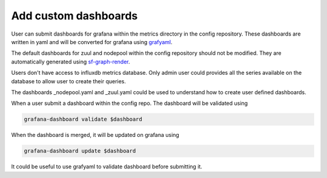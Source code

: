 .. _metrics_user:

Add custom dashboards
=====================

User can submit dashboards for grafana within the metrics directory in the
config repository. These dashboards are written in yaml and will be converted
for grafana using `grafyaml <https://docs.openstack.org/infra/grafyaml/>`_.

The default dashboards for zuul and nodepool within the config repository should
not be modified. They are automatically generated using `sf-graph-render <https://softwarefactory-project.io/r/gitweb?p=software-factory/sf-config.git;a=blob;f=sfconfig/tools/graph_render.py;h=6f2f03c50066b62ab10ea65fd41e43b7564aa086;hb=HEAD>`_.

Users don't have access to influxdb metrics database. Only admin user could
provides all the series available on the database to allow user to create their
queries.

The dashboards _nodepool.yaml and _zuul.yaml could be used to understand how to
create user defined dashboards.

When a user submit a dashboard within the config repo. The dashboard will be
validated using

.. code-block:: bash

   grafana-dashboard validate $dashboard

When the dashboard is merged, it will be updated on grafana using

.. code-block:: bash

   grafana-dashboard update $dashboard


It could be useful to use grafyaml to validate dashboard before submitting it.
